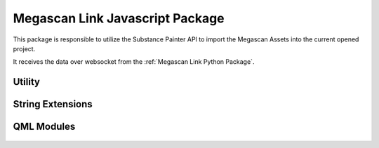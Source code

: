 Megascan Link Javascript Package
================================
This package is responsible to utilize the Substance Painter API to import the Megascan Assets into the current opened project.

It receives the data over websocket from the :ref:`Megascan Link Python Package`.

Utility
----------

	.. js:autofunction:: checkIfSettingsIsSet

	.. js:autofunction:: getHpMeshes

	.. js:autofunction:: removeFromAssets


String Extensions
-----------------

	.. js:autoattribute:: String#format

QML Modules
-----------
	.. autodoxygenfile:: main.qml

	.. autodoxygenfile:: AlgNewProject.qml

	.. autodoxygenfile:: AlgSelectDialog.qml